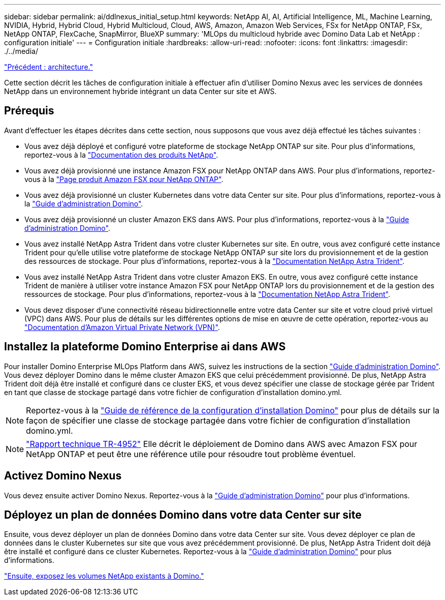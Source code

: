 ---
sidebar: sidebar 
permalink: ai/ddlnexus_initial_setup.html 
keywords: NetApp AI, AI, Artificial Intelligence, ML, Machine Learning, NVIDIA, Hybrid, Hybrid Cloud, Hybrid Multicloud, Cloud, AWS, Amazon, Amazon Web Services, FSx for NetApp ONTAP, FSx, NetApp ONTAP, FlexCache, SnapMirror, BlueXP 
summary: 'MLOps du multicloud hybride avec Domino Data Lab et NetApp : configuration initiale' 
---
= Configuration initiale
:hardbreaks:
:allow-uri-read: 
:nofooter: 
:icons: font
:linkattrs: 
:imagesdir: ./../media/


link:ddlnexus_architecture.html["Précédent : architecture."]

[role="lead"]
Cette section décrit les tâches de configuration initiale à effectuer afin d'utiliser Domino Nexus avec les services de données NetApp dans un environnement hybride intégrant un data Center sur site et AWS.



== Prérequis

Avant d'effectuer les étapes décrites dans cette section, nous supposons que vous avez déjà effectué les tâches suivantes :

* Vous avez déjà déployé et configuré votre plateforme de stockage NetApp ONTAP sur site. Pour plus d'informations, reportez-vous à la link:https://www.netapp.com/support-and-training/documentation/["Documentation des produits NetApp"].
* Vous avez déjà provisionné une instance Amazon FSX pour NetApp ONTAP dans AWS. Pour plus d'informations, reportez-vous à la link:https://aws.amazon.com/fsx/netapp-ontap/["Page produit Amazon FSX pour NetApp ONTAP"].
* Vous avez déjà provisionné un cluster Kubernetes dans votre data Center sur site. Pour plus d'informations, reportez-vous à la link:https://docs.dominodatalab.com/en/latest/admin_guide/b35e66/admin-guide/["Guide d'administration Domino"].
* Vous avez déjà provisionné un cluster Amazon EKS dans AWS. Pour plus d'informations, reportez-vous à la link:https://docs.dominodatalab.com/en/latest/admin_guide/b35e66/admin-guide/["Guide d'administration Domino"].
* Vous avez installé NetApp Astra Trident dans votre cluster Kubernetes sur site. En outre, vous avez configuré cette instance Trident pour qu'elle utilise votre plateforme de stockage NetApp ONTAP sur site lors du provisionnement et de la gestion des ressources de stockage. Pour plus d'informations, reportez-vous à la link:https://docs.netapp.com/us-en/trident/index.html["Documentation NetApp Astra Trident"].
* Vous avez installé NetApp Astra Trident dans votre cluster Amazon EKS. En outre, vous avez configuré cette instance Trident de manière à utiliser votre instance Amazon FSX pour NetApp ONTAP lors du provisionnement et de la gestion des ressources de stockage. Pour plus d'informations, reportez-vous à la link:https://docs.netapp.com/us-en/trident/index.html["Documentation NetApp Astra Trident"].
* Vous devez disposer d'une connectivité réseau bidirectionnelle entre votre data Center sur site et votre cloud privé virtuel (VPC) dans AWS. Pour plus de détails sur les différentes options de mise en œuvre de cette opération, reportez-vous au link:https://docs.aws.amazon.com/vpc/latest/userguide/vpn-connections.html["Documentation d'Amazon Virtual Private Network (VPN)"].




== Installez la plateforme Domino Enterprise ai dans AWS

Pour installer Domino Enterprise MLOps Platform dans AWS, suivez les instructions de la section link:https://docs.dominodatalab.com/en/latest/admin_guide/c1eec3/deploy-domino/["Guide d'administration Domino"]. Vous devez déployer Domino dans le même cluster Amazon EKS que celui précédemment provisionné. De plus, NetApp Astra Trident doit déjà être installé et configuré dans ce cluster EKS, et vous devez spécifier une classe de stockage gérée par Trident en tant que classe de stockage partagé dans votre fichier de configuration d'installation domino.yml.


NOTE: Reportez-vous à la link:https://docs.dominodatalab.com/en/latest/admin_guide/7f4331/install-configuration-reference/#storage-classes["Guide de référence de la configuration d'installation Domino"] pour plus de détails sur la façon de spécifier une classe de stockage partagée dans votre fichier de configuration d'installation domino.yml.


NOTE: link:https://www.netapp.com/media/79922-tr-4952.pdf["Rapport technique TR-4952"] Elle décrit le déploiement de Domino dans AWS avec Amazon FSX pour NetApp ONTAP et peut être une référence utile pour résoudre tout problème éventuel.



== Activez Domino Nexus

Vous devez ensuite activer Domino Nexus. Reportez-vous à la link:https://docs.dominodatalab.com/en/latest/admin_guide/c65074/nexus-hybrid-architecture/["Guide d'administration Domino"] pour plus d'informations.



== Déployez un plan de données Domino dans votre data Center sur site

Ensuite, vous devez déployer un plan de données Domino dans votre data Center sur site. Vous devez déployer ce plan de données dans le cluster Kubernetes sur site que vous avez précédemment provisionné. De plus, NetApp Astra Trident doit déjà être installé et configuré dans ce cluster Kubernetes. Reportez-vous à la link:https://docs.dominodatalab.com/en/latest/admin_guide/5781ea/data-planes/["Guide d'administration Domino"] pour plus d'informations.

link:ddlnexus_expose_netapp_vols.html["Ensuite, exposez les volumes NetApp existants à Domino."]
